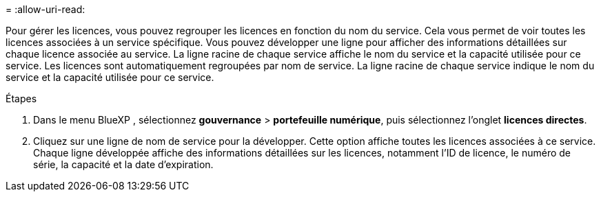= 
:allow-uri-read: 


Pour gérer les licences, vous pouvez regrouper les licences en fonction du nom du service. Cela vous permet de voir toutes les licences associées à un service spécifique. Vous pouvez développer une ligne pour afficher des informations détaillées sur chaque licence associée au service. La ligne racine de chaque service affiche le nom du service et la capacité utilisée pour ce service. Les licences sont automatiquement regroupées par nom de service. La ligne racine de chaque service indique le nom du service et la capacité utilisée pour ce service.

.Étapes
. Dans le menu BlueXP , sélectionnez *gouvernance* > *portefeuille numérique*, puis sélectionnez l'onglet *licences directes*.
. Cliquez sur une ligne de nom de service pour la développer. Cette option affiche toutes les licences associées à ce service. Chaque ligne développée affiche des informations détaillées sur les licences, notamment l'ID de licence, le numéro de série, la capacité et la date d'expiration.

